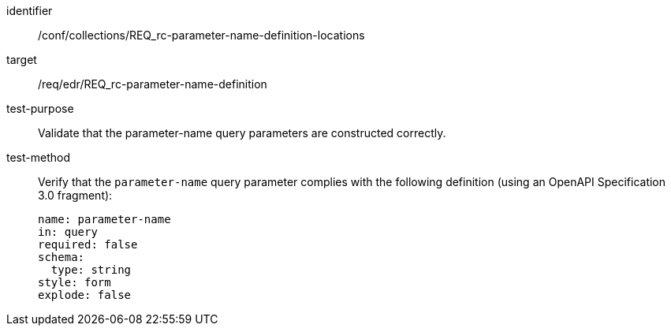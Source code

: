 //Autogenerated file - DO NOT EDIT
[[ats_collections_rc-parameter-name-definition-locations]]
[abstract_test]
====
[%metadata]
identifier:: /conf/collections/REQ_rc-parameter-name-definition-locations
target:: /req/edr/REQ_rc-parameter-name-definition
test-purpose:: Validate that the parameter-name query parameters are constructed correctly.
test-method::
+
--
Verify that the `parameter-name` query parameter complies with the following definition (using an OpenAPI Specification 3.0 fragment):

[source,YAML]
----
name: parameter-name
in: query
required: false
schema:
  type: string
style: form
explode: false
----
--
====